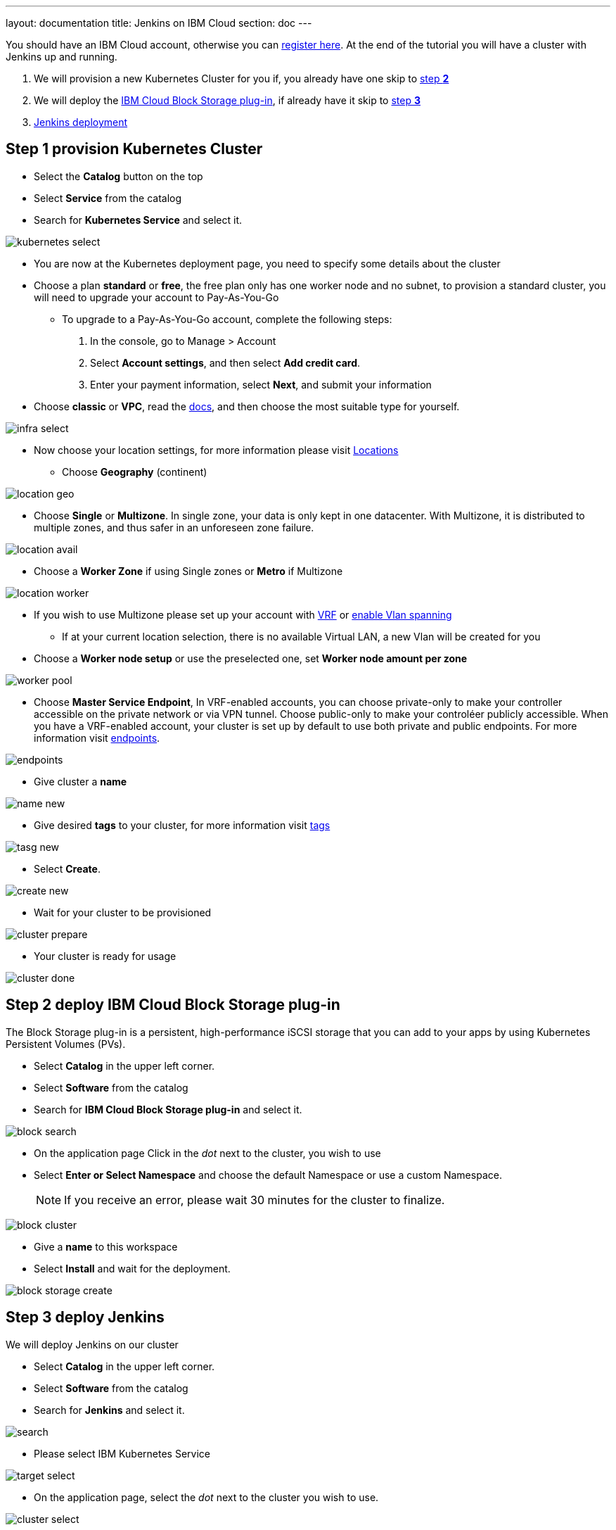 ---
layout: documentation
title: Jenkins on IBM Cloud
section: doc
---

:toc:
:toclevels: 3
:imagesdir: ../../book/resources/

You should have an IBM Cloud account, otherwise you can http://cloud.ibm.com/registration[register here].
At the end of the tutorial you will have a cluster with Jenkins up and running.

1. We will provision a new Kubernetes Cluster for you if, you already have one skip to <<Step 2 deploy IBM Cloud Block Storage plug-in,step **2**>>
2. We will deploy  the <<Step 2 deploy IBM Cloud Block Storage plug-in,IBM Cloud Block Storage plug-in>>, if already have it skip to <<Step 3 deploy Jenkins,step **3**>>
3. <<Step 3 deploy Jenkins,Jenkins deployment>>

## Step 1 provision Kubernetes Cluster

* Select the **Catalog** button on the top
* Select **Service** from the catalog
* Search for **Kubernetes Service** and select it.

image::tutorials/IBMCloud/kubernetes-select.png[]

* You are now at the Kubernetes deployment page, you need to specify some details about the cluster
* Choose a plan **standard** or **free**, the free plan only has one worker node and no subnet, to provision a standard cluster, you will need to upgrade your account to Pay-As-You-Go
** To upgrade to a Pay-As-You-Go account, complete the following steps:
. In the console, go to Manage > Account
. Select **Account settings**, and then select **Add credit card**.
. Enter your payment information, select **Next**, and submit your information
* Choose **classic** or **VPC**, read the https://cloud.ibm.com/docs/containers?topic=containers-infrastructure_providers[docs], and then choose the most suitable type for yourself.

image::tutorials/IBMCloud/infra-select.png[]

* Now choose your location settings, for more information please visit https://cloud.ibm.com/docs/containers?topic=containers-regions-and-zones#zones[Locations]
** Choose **Geography** (continent)

image::tutorials/IBMCloud/location-geo.png[]

* Choose **Single** or **Multizone**. In single zone, your data is only kept in one datacenter. With Multizone, it is distributed to multiple zones, and thus safer in an unforeseen zone failure.

image::tutorials/IBMCloud/location-avail.png[]

* Choose a **Worker Zone** if using Single zones or **Metro** if Multizone

image::tutorials/IBMCloud/location-worker.png[]

* If you wish to use Multizone please set up your account with https://cloud.ibm.com/docs/dl?topic=dl-overview-of-virtual-routing-and-forwarding-vrf-on-ibm-cloud[VRF] or https://cloud.ibm.com/docs/vlans?topic=vlans-vlan-spanning#vlan-spanning[enable Vlan spanning]
** If at your current location selection, there is no available Virtual LAN, a new Vlan will be created for you

* Choose a **Worker node setup** or use the preselected one, set **Worker node amount per zone**

image::tutorials/IBMCloud/worker-pool.png[]

* Choose **Master Service Endpoint**,  In VRF-enabled accounts, you can choose private-only to make your controller accessible on the private network or via VPN tunnel. Choose public-only to make your controléer publicly accessible. When you have a VRF-enabled account, your cluster is set up by default to use both private and public endpoints. For more information visit https://cloud.ibm.com/docs/account?topic=account-service-endpoints-overview[endpoints].

image::tutorials/IBMCloud/endpoints.png[]

* Give cluster a **name**

image::tutorials/IBMCloud/name-new.png[]

* Give desired **tags** to your cluster, for more information visit https://cloud.ibm.com/docs/account?topic=account-tag[tags]

image::tutorials/IBMCloud/tasg-new.png[]

* Select **Create**.

image::tutorials/IBMCloud/create-new.png[]

* Wait for your cluster to be provisioned

image::tutorials/IBMCloud/cluster-prepare.png[]

* Your cluster is ready for usage

image::tutorials/IBMCloud/cluster-done.png[]

## Step 2 deploy IBM Cloud Block Storage plug-in
The Block Storage plug-in is a persistent, high-performance iSCSI storage that you can add to your apps by using Kubernetes Persistent Volumes (PVs).

* Select **Catalog** in the upper left corner.
* Select **Software** from the catalog
* Search for **IBM Cloud Block Storage plug-in** and select it.

image::tutorials/IBMCloud/block-search.png[]

* On the application page Click in the _dot_ next to the cluster, you wish to use
* Select **Enter or Select Namespace** and choose the default Namespace or use a custom Namespace. 
+
NOTE: If you receive an error, please wait 30 minutes for the cluster to finalize.

image::tutorials/IBMCloud/block-cluster.png[]

* Give a **name** to this workspace
* Select **Install** and wait for the deployment.

image::tutorials/IBMCloud/block-storage-create.png[]

## Step 3 deploy Jenkins

We will deploy Jenkins on our cluster

* Select **Catalog** in the upper left corner.
* Select **Software** from the catalog
* Search for **Jenkins** and select it.

image::tutorials/IBMCloud/search.png[]

* Please select IBM Kubernetes Service

image::tutorials/IBMCloud/target-select.png[]

* On the application page, select the _dot_ next to the cluster you wish to use.

image::tutorials/IBMCloud/cluster-select.png[]

* Select **Enter or select a namespace** and then choose the default Namespace or use a custom one.

image::tutorials/IBMCloud/details-namespace.png[]

* Give a unique **name** to workspace, which you can easily recognize

image::tutorials/IBMCloud/details-names.png[]

* Select which resource group you want to use, it's for access controland billing purposes. For more information please visit https://cloud.ibm.com/docs/account?topic=account-account_setup#bp_resourcegroups[resource groups]

image::tutorials/IBMCloud/details-resource.png[]

* Give **tags** to your Jenkins, for more information visit [tags]

image::tutorials/IBMCloud/details-tags.png[]

* Select **Parameters with default values**. You can set deployment values or use the default ones.

image::tutorials/IBMCloud/parameters.png[]

* Please set the jenkins password in the parameters

image::tutorials/IBMCloud/password.png[]

* After finishing everything, **tick** the box next to the agreements and click **install**

image::tutorials/IBMCloud/install.png[]

* The Jenkins workspace will start installing, wait a couple of minutes

image::tutorials/IBMCloud/in-progress.png[]

* Your  Jenkins workspace has been successfully deployed

image::tutorials/IBMCloud/done.png[]

## Verify Jenkins installation

* Go to http://cloud.ibm.com/resources[Resources] in your browser
* Select **Clusters**.
* Select your cluster.

image::tutorials/IBMCloud/resource-select.png[]

* Now you are at you clusters overview, here Select **Actions** and **Web terminal** from the dropdown menu

image::tutorials/IBMCloud/cluster-main.png[]

* Select **Install** and then wait for a couple of minutes.

image::tutorials/IBMCloud/terminal-install.jpg[]

* Select **Actions**.
* Select **Web terminal** --> a terminal will open up

* **Type** in the terminal, please change NAMESPACE to the namespace you choose at the deployment setup:

[source,bash]
....
$ kubectl get ns
....

image::tutorials/IBMCloud/get-ns.png[]

[source,bash]
....
$ kubectl get pod -n NAMESPACE -o wide
....

image::tutorials/IBMCloud/get-pods.png[]

[source,bash]
....
$ kubectl get service -n NAMESPACE
....

image::tutorials/IBMCloud/get-service.png[]

* Running Jenkins service will be visible
* Copy the **External ip**, you can access the website on this IP
* Paste it into your browser
* Jenkins login portal will be visible

image::tutorials/IBMCloud/login.png[]

* Please enter your Username ( default is user) and your password which you set at the deployment phase

image::tutorials/IBMCloud/welcome.png[]

You have successfully deployed Jenkins on IBM Cloud!
